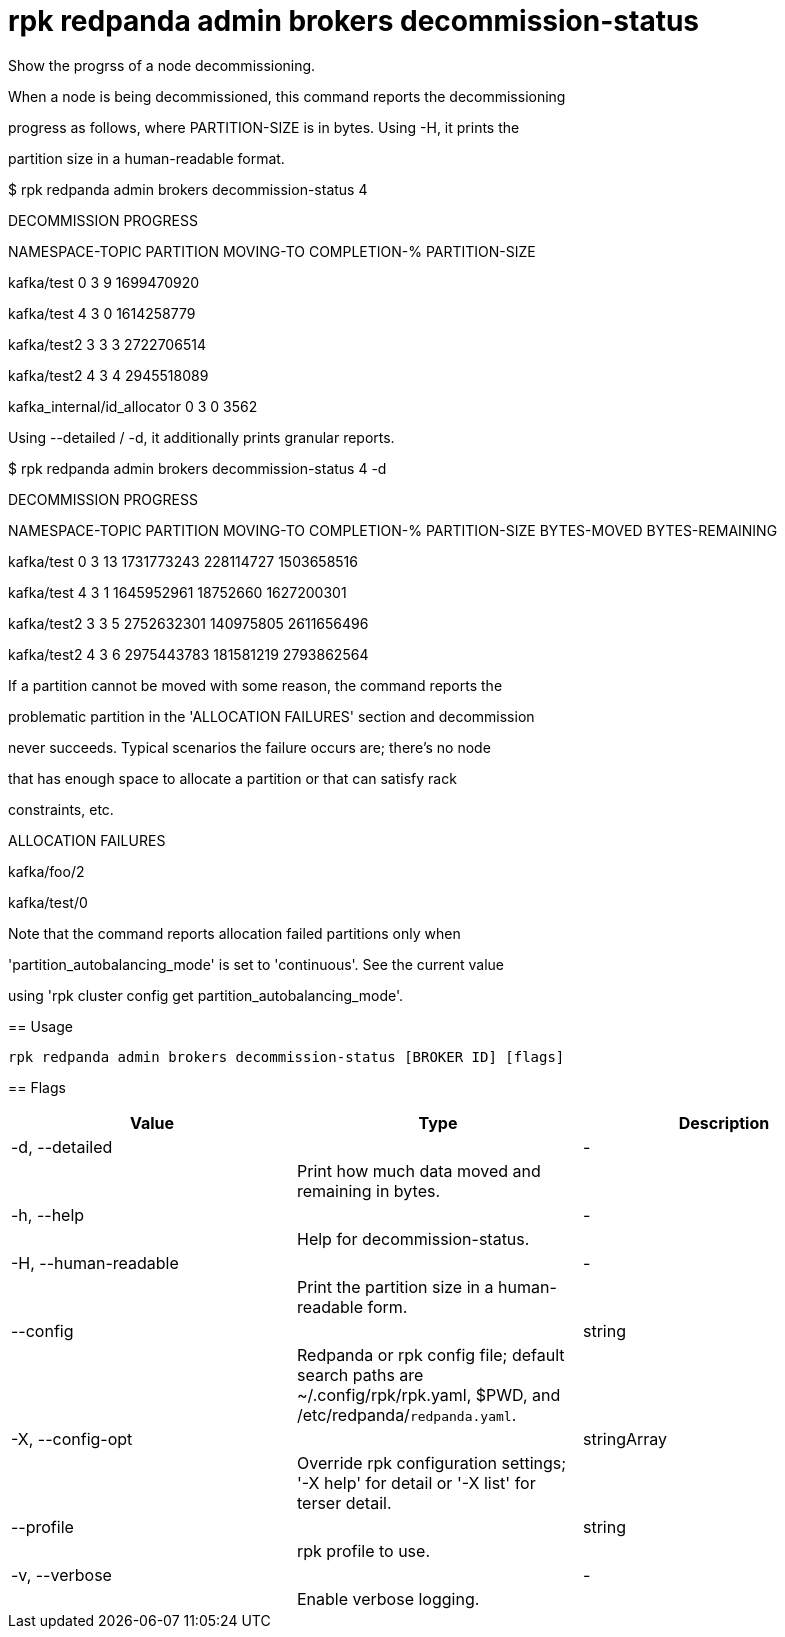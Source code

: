 = rpk redpanda admin brokers decommission-status
:description: rpk redpanda admin brokers decommission-status

Show the progrss of a node decommissioning.

When a node is being decommissioned, this command reports the decommissioning
progress as follows, where PARTITION-SIZE is in bytes. Using -H, it prints the
partition size in a human-readable format.

$ rpk redpanda admin brokers decommission-status 4
DECOMMISSION PROGRESS
=====================
NAMESPACE-TOPIC              PARTITION  MOVING-TO  COMPLETION-%  PARTITION-SIZE
kafka/test                   0          3          9             1699470920
kafka/test                   4          3          0             1614258779
kafka/test2                  3          3          3             2722706514
kafka/test2                  4          3          4             2945518089
kafka_internal/id_allocator  0          3          0             3562

Using --detailed / -d, it additionally prints granular reports.

$ rpk redpanda admin brokers decommission-status 4 -d
DECOMMISSION PROGRESS
=====================
NAMESPACE-TOPIC  PARTITION  MOVING-TO  COMPLETION-%  PARTITION-SIZE  BYTES-MOVED  BYTES-REMAINING
kafka/test       0          3          13            1731773243      228114727    1503658516
kafka/test       4          3          1             1645952961      18752660     1627200301
kafka/test2      3          3          5             2752632301      140975805    2611656496
kafka/test2      4          3          6             2975443783      181581219    2793862564

If a partition cannot be moved with some reason, the command reports the
problematic partition in the 'ALLOCATION FAILURES' section and decommission
never succeeds. Typical scenarios the failure occurs are; there's no node
that has enough space to allocate a partition or that can satisfy rack
constraints, etc.

ALLOCATION FAILURES
==================
kafka/foo/2
kafka/test/0

Note that the command reports allocation failed partitions only when
'partition_autobalancing_mode' is set to 'continuous'. See the current value
using 'rpk cluster config get partition_autobalancing_mode'.

== Usage

[,bash]
----
rpk redpanda admin brokers decommission-status [BROKER ID] [flags]
----

== Flags

[cols="1m,1a,2a]
|===
|*Value* |*Type* |*Description*

|-d, --detailed ||- ||Print how much data moved and remaining in bytes. |

|-h, --help ||- ||Help for decommission-status. |

|-H, --human-readable ||- ||Print the partition size in a human-readable form. |

|--config ||string ||Redpanda or rpk config file; default search paths are ~/.config/rpk/rpk.yaml, $PWD, and /etc/redpanda/`redpanda.yaml`. |

|-X, --config-opt ||stringArray ||Override rpk configuration settings; '-X help' for detail or '-X list' for terser detail. |

|--profile ||string ||rpk profile to use. |

|-v, --verbose ||- ||Enable verbose logging. |
|===